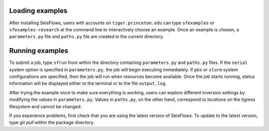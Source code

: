 
Loading examples
----------------

After installing SeisFlows, users with accounts on ``tiger.princeton.edu`` can type ``sfexamples`` or ``sfexamples-research`` at the command line to interactively choose an example. Once an example is chosen, a ``parameters.py`` file and ``paths.py`` file are created in the current directory.


Running examples
----------------

To submit a job, type ``sfrun`` from within the directory containing ``parameters.py`` and ``paths.py`` files. If the ``serial`` system option is specified in ``parameters.py``, the job will begin executing immediately. If ``pbs`` or ``slurm`` system configurations are specified, then the job will run when resources become available. Once the job starts running, status information will be displayed either to the terminal or to the file ``output.log``.

After trying the example once to make sure everything is working, users can explore different inversion settings by modifying the values in ``parameters.py``. Values in ``paths.py``, on the other hand, correspond to locations on the tigress filesystem and cannot be changed.

If you experience problems, first check that you are using the latest version of SeisFlows. To update to the latest version, type `git pull` within the package directory.
